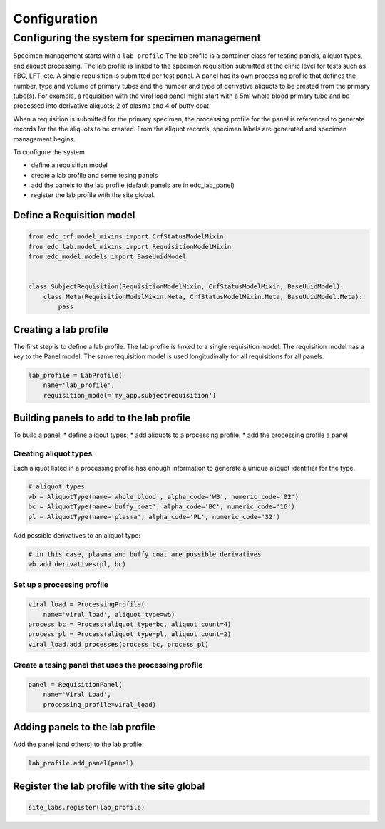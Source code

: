 Configuration
=============

Configuring the system for specimen management
----------------------------------------------

Specimen management starts with a ``lab profile`` The lab profile is a container class for testing panels, aliquot types, and aliquot processing. The lab profile is linked to the specimen requisition submitted at the clinic level for tests such as FBC, LFT, etc. A single requisition is submitted per test panel. A panel has its own processing profile that defines the number, type and volume of primary tubes and the number and type of derivative aliquots to be created from the primary tube(s). For example, a requisition with the viral load panel might start with a 5ml whole blood primary tube and be processed into derivative aliquots; 2 of plasma and 4 of buffy coat.

When a requisition is submitted for the primary specimen, the processing profile for the panel is referenced to generate records for the the aliquots to be created. From the aliquot records, specimen labels are generated and specimen management begins.

To configure the system

* define a requisition model
* create a lab profile and some tesing panels
* add the panels to the lab profile (default panels are in edc_lab_panel)
* register the lab profile with the site global.

Define a Requisition model
++++++++++++++++++++++++++

.. code-block:: python

    from edc_crf.model_mixins import CrfStatusModelMixin
    from edc_lab.model_mixins import RequisitionModelMixin
    from edc_model.models import BaseUuidModel


    class SubjectRequisition(RequisitionModelMixin, CrfStatusModelMixin, BaseUuidModel):
        class Meta(RequisitionModelMixin.Meta, CrfStatusModelMixin.Meta, BaseUuidModel.Meta):
            pass


Creating a lab profile
++++++++++++++++++++++
The first step is to define a lab profile. The lab profile is linked to a single requisition model. The requisition model has a key to the Panel model. The same requisition model is used longitudinally for all requisitions for all panels.

.. code-block:: python

    lab_profile = LabProfile(
        name='lab_profile',
        requisition_model='my_app.subjectrequisition')

Building panels to add to the lab profile
+++++++++++++++++++++++++++++++++++++++++
To build a panel:
* define aliqout types;
* add aliquots to a processing profile;
* add the processing profile a panel

Creating aliquot types
~~~~~~~~~~~~~~~~~~~~~~
Each aliquot listed in a processing profile has enough information to generate a unique aliquot identifier for the type.

.. code-block:: python

    # aliquot types
    wb = AliquotType(name='whole_blood', alpha_code='WB', numeric_code='02')
    bc = AliquotType(name='buffy_coat', alpha_code='BC', numeric_code='16')
    pl = AliquotType(name='plasma', alpha_code='PL', numeric_code='32')

Add possible derivatives to an aliquot type:

.. code-block:: python

    # in this case, plasma and buffy coat are possible derivatives
    wb.add_derivatives(pl, bc)


Set up a processing profile
~~~~~~~~~~~~~~~~~~~~~~~~~~~

.. code-block:: python

    viral_load = ProcessingProfile(
        name='viral_load', aliquot_type=wb)
    process_bc = Process(aliquot_type=bc, aliquot_count=4)
    process_pl = Process(aliquot_type=pl, aliquot_count=2)
    viral_load.add_processes(process_bc, process_pl)

Create a tesing panel that uses the processing profile
~~~~~~~~~~~~~~~~~~~~~~~~~~~~~~~~~~~~~~~~~~~~~~~~~~~~~~

.. code-block:: python

    panel = RequisitionPanel(
        name='Viral Load',
        processing_profile=viral_load)

Adding panels to the lab profile
++++++++++++++++++++++++++++++++

Add the panel (and others) to the lab profile:

.. code-block:: python

    lab_profile.add_panel(panel)

Register the lab profile with the site global
+++++++++++++++++++++++++++++++++++++++++++++

.. code-block:: python

    site_labs.register(lab_profile)

